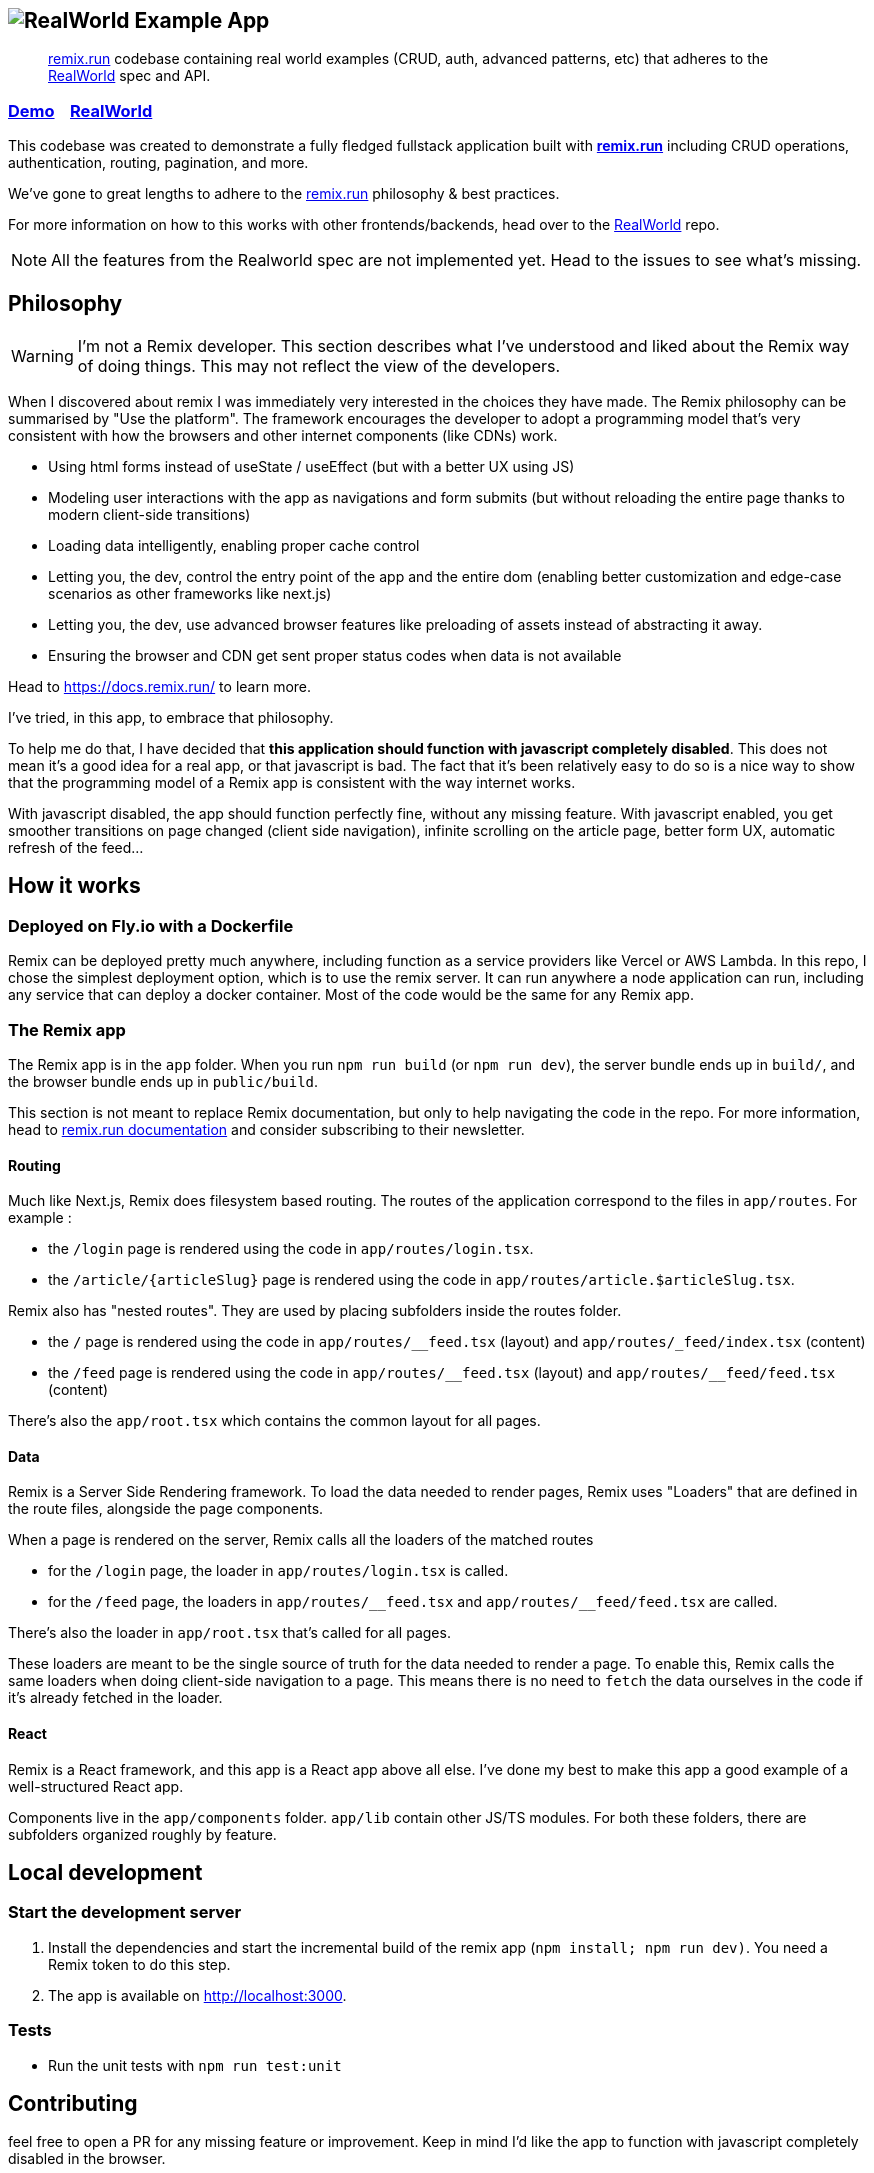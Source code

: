 == image:logo.png[RealWorld Example App]

____

https://remix.run[remix.run] codebase containing real world examples (CRUD, auth, advanced patterns, etc) that adheres to the https://github.com/gothinkster/realworld[RealWorld] spec and API.

____

=== https://realworld-remix-run.fly.dev/[Demo]&nbsp;&nbsp;&nbsp;&nbsp;https://github.com/gothinkster/realworld[RealWorld]

This codebase was created to demonstrate a fully fledged fullstack application built with *https://remix.run[remix.run]* including CRUD operations, authentication, routing, pagination, and more.

We've gone to great lengths to adhere to the https://remix.run[remix.run] philosophy &amp; best practices.

For more information on how to this works with other frontends/backends, head over to the https://github.com/gothinkster/realworld[RealWorld] repo.

NOTE: All the features from the Realworld spec are not implemented yet. Head to the issues to see what's missing.

== Philosophy

WARNING: I'm not a Remix developer. This section describes what I've understood and liked about the Remix way of doing things. This may not reflect the view of the developers.

When I discovered about remix I was immediately very interested in the choices they have made. The Remix philosophy can be summarised by "Use the platform". The framework encourages the developer to adopt a programming model that's very consistent with how the browsers and other internet components (like CDNs) work.

 * Using html forms instead of useState / useEffect (but with a better UX using JS)
 * Modeling user interactions with the app as navigations and form submits (but without reloading the entire page thanks to modern client-side transitions)
 * Loading data intelligently, enabling proper cache control
 * Letting you, the dev, control the entry point of the app and the entire dom (enabling better customization and edge-case scenarios as other frameworks like next.js)
 * Letting you, the dev, use advanced browser features like preloading of assets instead of abstracting it away.
 * Ensuring the browser and CDN get sent proper status codes when data is not available

Head to https://docs.remix.run/ to learn more.

I've tried, in this app, to embrace that philosophy.

To help me do that, I have decided that **this application should function with javascript completely disabled**. This does not mean it's a good idea for a real app, or that javascript is bad. The fact that it's been relatively easy to do so is a nice way to show that the programming model of a Remix app is consistent with the way internet works.

With javascript disabled, the app should function perfectly fine, without any missing feature.
With javascript enabled, you get smoother transitions on page changed (client side navigation), infinite scrolling on the article page, better form UX, automatic refresh of the feed...

== How it works

=== Deployed on Fly.io with a Dockerfile

Remix can be deployed pretty much anywhere, including function as a service providers like Vercel or AWS Lambda. In this repo, I chose the simplest deployment option, which is to use the remix server. It can run anywhere a node application can run, including any service that can deploy a docker container. Most of the code would be the same for any Remix app.

=== The Remix app

The Remix app is in the `app` folder. When you run `npm run build` (or `npm run dev`), the server bundle ends up in `build/`, and the browser bundle ends up in `public/build`.

This section is not meant to replace Remix documentation, but only to help navigating the code in the repo. For more information, head to https://docs.remix.run[remix.run documentation] and consider subscribing to their newsletter.

==== Routing

Much like Next.js, Remix does filesystem based routing. The routes of the application correspond to the files in `app/routes`. For example : 

* the `/login` page is rendered using the code in `app/routes/login.tsx`.
* the `/article/{articleSlug}` page is rendered using the code in `app/routes/article.$articleSlug.tsx`.

Remix also has "nested routes". They are used by placing subfolders inside the routes folder.

* the `/` page is rendered using the code in `app/routes/&lowbar;&lowbar;feed.tsx` (layout) and `app/routes/&lowbar;feed/index.tsx` (content)
* the `/feed` page is rendered using the code in `app/routes/&lowbar;&lowbar;feed.tsx` (layout) and `app/routes/&lowbar;&lowbar;feed/feed.tsx` (content)

There's also the `app/root.tsx` which contains the common layout for all pages.

==== Data

Remix is a Server Side Rendering framework. To load the data needed to render pages, Remix uses "Loaders" that are defined in the route files, alongside the page components.

When a page is rendered on the server, Remix calls all the loaders of the matched routes

* for the `/login` page, the loader in `app/routes/login.tsx` is called.
* for the `/feed` page, the loaders in `app/routes/&lowbar;&lowbar;feed.tsx` and `app/routes/&lowbar;&lowbar;feed/feed.tsx` are called.

There's also the loader in `app/root.tsx` that's called for all pages.

These loaders are meant to be the single source of truth for the data needed to render a page. To enable this, Remix calls the same loaders when doing client-side navigation to a page. This means there is no need to `fetch` the data ourselves in the code if it's already fetched in the loader.

==== React

Remix is a React framework, and this app is a React app above all else. I've done my best to make this app a good example of a well-structured React app.

Components live in the `app/components` folder. `app/lib` contain other JS/TS modules. For both these folders, there are subfolders organized roughly by feature. 

== Local development

=== Start the development server

. Install the dependencies and start the incremental build of the remix app (`npm install; npm run dev)`. You need a Remix token to do this step.
. The app is available on http://localhost:3000.

=== Tests

 * Run the unit tests with `npm run test:unit`

== Contributing

feel free to open a PR for any missing feature or improvement. Keep in mind I'd like the app to function with javascript completely disabled in the browser.